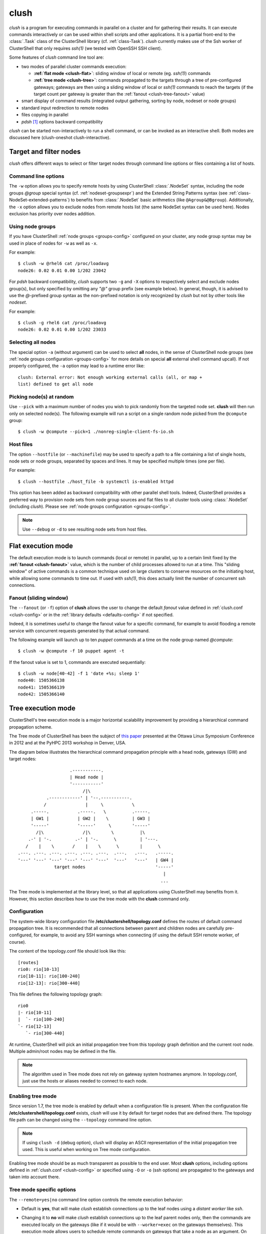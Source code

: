.. _clush-tool:

clush
-------

.. highlight:: console

*clush* is a program for executing commands in parallel on a cluster and for
gathering their results. It can execute commands interactively or can be used
within shell scripts and other applications. It is a partial front-end to the
:class:`.Task` class of the ClusterShell library (cf. :ref:`class-Task`).
*clush* currently makes use of the Ssh worker of ClusterShell that only
requires *ssh(1)* (we tested with OpenSSH SSH client).

Some features of *clush* command line tool are:

* two modes of parallel cluster commands execution:

  + **:ref:`flat mode <clush-flat>`**: sliding window of local or remote (eg.
    *ssh(1)*) commands
  + **:ref:`tree mode <clush-tree>`**: commands propagated to the targets
    through a tree of pre-configured gateways; gateways are then using a
    sliding window of local or *ssh(1)* commands to reach the targets (if the
    target count per gateway is greater than the
    :ref:`fanout <clush-tree-fanout>` value)

* smart display of command results (integrated output gathering, sorting by
  node, nodeset or node groups)
* standard input redirection to remote nodes
* files copying in parallel
* *pdsh* [#]_ options backward compatibility

*clush* can be started non-interactively to run a shell command, or can be
invoked as an interactive shell. Both modes are discussed here (clush-oneshot
clush-interactive).

Target and filter nodes
^^^^^^^^^^^^^^^^^^^^^^^

*clush* offers different ways to select or filter target nodes through command
line options or files containing a list of hosts.

Command line options
""""""""""""""""""""

The ``-w`` option allows you to specify remote hosts by using ClusterShell
:class:`.NodeSet` syntax, including the node groups *@group* special syntax
(cf. :ref:`nodeset-groupsexpr`) and the Extended String Patterns syntax (see
:ref:`class-NodeSet-extended-patterns`) to benefits from :class:`.NodeSet`
basic arithmetics (like ``@Agroup&@Bgroup``). Additionally, the ``-x`` option
allows you to exclude nodes from remote hosts list (the same NodeSet syntax
can be used here). Nodes exclusion has priority over nodes addition.

Using node groups
"""""""""""""""""

If you have ClusterShell :ref:`node groups <groups-config>` configured on your
cluster, any node group syntax may be used in place of nodes for ``-w`` as
well as ``-x``.

For example::

    $ clush -w @rhel6 cat /proc/loadavg
    node26: 0.02 0.01 0.00 1/202 23042

For *pdsh* backward compatibility, *clush* supports two ``-g`` and ``-X``
options to respectively select and exclude nodes group(s), but only specified
by omitting any *"@"* group prefix (see example below). In general, though, it
is advised to use the *@*-prefixed group syntax as the non-prefixed notation
is only recognized by *clush* but not by other tools like *nodeset*.

For example::

    $ clush -g rhel6 cat /proc/loadavg
    node26: 0.02 0.01 0.00 1/202 23033

.. _clush-all-nodes:

Selecting all nodes
"""""""""""""""""""

The special option ``-a`` (without argument) can be used to select **all**
nodes, in the sense of ClusterShell node groups (see
:ref:`node groups configuration <groups-config>` for more details on special
**all** external shell command upcall).  If not properly configured, the
``-a`` option may lead to a runtime error like::

    clush: External error: Not enough working external calls (all, or map +
    list) defined to get all node

.. _clush-pick:

Picking node(s) at random
"""""""""""""""""""""""""

Use ``--pick`` with a maximum number of nodes you wish to pick randomly from
the targeted node set. **clush** will then run only on selected node(s). The
following example will run a script on a single random node picked from the
``@compute`` group::

    $ clush -w @compute --pick=1 ./nonreg-single-client-fs-io.sh

Host files
""""""""""

The option ``--hostfile`` (or ``--machinefile``)  may be used to specify a
path to a file containing a list of single hosts, node sets or node groups,
separated by spaces and lines.  It may be specified multiple times (one per
file).

For example::

    $ clush --hostfile ./host_file -b systemctl is-enabled httpd

This option has been added as backward compatibility with other parallel shell
tools. Indeed, ClusterShell provides a preferred way to provision node sets
from node group sources and flat files to all cluster tools using
:class:`.NodeSet` (including *clush*). Please see :ref:`node groups
configuration <groups-config>`.

.. note:: Use ``--debug`` or ``-d`` to see resulting node sets from host
   files.


.. _clush-flat:

Flat execution mode
^^^^^^^^^^^^^^^^^^^

The default execution mode is to launch commands (local or remote) in parallel,
up to a certain limit fixed by the **:ref:`fanout <clush-fanout>`** value,
which is the number of child processes allowed to run at a time. This "sliding
window" of active commands is a common technique used on large clusters to
conserve resources on the initiating host, while allowing some commands to
time out. If used with *ssh(1)*, this does actually limit the number of
concurrent ssh connections.

.. _clush-fanout:

Fanout (sliding window)
"""""""""""""""""""""""

The ``--fanout`` (or ``-f``) option of **clush** allows the user to change the
default *fanout* value defined in :ref:`clush.conf <clush-config>` or in the
:ref:`library defaults <defaults-config>` if not specified.

Indeed, it is sometimes useful to change the fanout value for a specific
command, for example to avoid flooding a remote service with concurrent
requests generated by that actual command.

The following example will launch up to ten *puppet* commands at a time on the
node group named *@compute*::

    $ clush -w @compute -f 10 puppet agent -t

If the fanout value is set to 1, commands are executed sequentially::

    $ clush -w node[40-42] -f 1 'date +%s; sleep 1'
    node40: 1505366138
    node41: 1505366139
    node42: 1505366140


.. _clush-tree:

Tree execution mode
^^^^^^^^^^^^^^^^^^^

ClusterShell's tree execution mode is a major horizontal scalability
improvement by providing a hierarchical command propagation scheme.

The Tree mode of ClusterShell has been the subject of `this paper`_ presented
at the Ottawa Linux Symposium Conference in 2012 and at the PyHPC 2013
workshop in Denver, USA.

.. highlight:: text

The diagram below illustrates the hierarchical command propagation principle
with a head node, gateways (GW) and target nodes::

                           .-----------.
                           | Head node |
                           '-----------'
                                /|\
                  .------------' | '--.-----------.
                 /               |     \           \
            .-----.           .-----.   \          .-----.
            | GW1 |           | GW2 |    \         | GW3 |
            '-----'           '-----'     \        '-----'
              /|\               /|\        \          |\
           .-' | '-.         .-' | '-.      \         | '---.
          /    |    \       /    |    \      \        |      \
       .---. .---. .---. .---. .---. .---.  .---.   .---.   .-----.
       '---' '---' '---' '---' '---' '---'  '---'   '---'   | GW4 |
                     target nodes                           '-----'
                                                               |
                                                              ...


The Tree mode is implemented at the library level, so that all applications
using ClusterShell may benefits from it. However, this section describes how
to use the tree mode with the **clush** command only.

.. _clush-tree-enabling:

Configuration
"""""""""""""

The system-wide library configuration file **/etc/clustershell/topology.conf**
defines the routes of default command propagation tree. It is recommended that
all connections between parent and children nodes are carefully
pre-configured, for example, to avoid any SSH warnings when connecting (if
using the default SSH remote worker, of course).

.. highlight:: ini

The content of the topology.conf file should look like this::

  [routes]
  rio0: rio[10-13]
  rio[10-11]: rio[100-240]
  rio[12-13]: rio[300-440]

.. highlight:: text

This file defines the following topology graph::

    rio0
    |- rio[10-11]
    |  `- rio[100-240]
    `- rio[12-13]
       `- rio[300-440]


At runtime, ClusterShell will pick an initial propagation tree from this
topology graph definition and the current root node. Multiple admin/root
nodes may be defined in the file.

.. note:: The algorithm used in Tree mode does not rely on gateway system
   hostnames anymore. In topology.conf, just use the hosts or aliases needed
   to connect to each node.

.. highlight:: console

Enabling tree mode
""""""""""""""""""

Since version 1.7, the tree mode is enabled by default when a configuration
file is present. When the configuration file
**/etc/clustershell/topology.conf** exists, *clush* will use it by default for
target nodes that are defined there. The topology file path can be changed
using the ``--topology`` command line option.

.. note:: If using ``clush -d`` (debug option), clush will display an ASCII
   representation of the initial propagation tree used. This is useful when
   working on Tree mode configuration.

Enabling tree mode should be as much transparent as possible to the end user.
Most **clush** options, including options defined in
:ref:`clush.conf <clush-config>` or specified using ``-O`` or ``-o`` (ssh
options) are propagated to the gateways and taken into account there.

.. _clush-tree-options:

Tree mode specific options
""""""""""""""""""""""""""

The ``--remote=yes|no`` command line option controls the remote execution
behavior:

* Default is **yes**, that will make *clush* establish connections up to the
  leaf nodes using a *distant worker* like *ssh*.
* Changing it to **no** will make *clush* establish connections up to the leaf
  parent nodes only, then the commands are executed locally on the gateways
  (like if it would be with ``--worker=exec`` on the gateways themselves).
  This execution mode allows users to schedule remote commands on gateways
  that take a node as an argument. On large clusters, this is useful to spread
  the load and resources used of one-shot monitoring, IPMI, or other commands
  on gateways. A simple example of use is::

      $ clush -w node[100-199] --remote=no /usr/sbin/ipmipower -h %h-ipmi -s

  This command is also valid if you don't have any tree configured, because
  in that case, ``--remote=no`` is an alias of ``--worker=exec`` worker.

The ``--grooming`` command line option allows users to change the grooming
delay (float, in seconds). This feature allows gateways to aggregate responses
received within a certain timeframe before transmitting them back to the root
node in a batch fashion. This contributes to reducing the load on the root
node by delegating the first steps of this CPU intensive task to the gateways.

.. _clush-tree-fanout:

Fanout considerations
"""""""""""""""""""""

ClusterShell uses a "sliding window" or  *fanout* of processes to avoid too
many concurrent connections and to conserve resources on the initiating hosts.
See :ref:`clush-flat` for more details about this.

In tree mode, the same *fanout* value is used on the head node and on each
gateway. That is, if the *fanout* is **16**, each gateway will initiate up to
**16** connections to their target nodes at the same time.

.. note:: This is likely to **change** in the future, as it makes the *fanout*
   behaviour different if you are using the tree mode or not. For example,
   some administrators are using a *fanout* value of 1 to "sequentialize" a
   command on the cluster. In tree mode, please note that in that case, each
   gateway will be able to run a command at the same time.

Remote Python executable
""""""""""""""""""""""""

You must use the same major version of Python on the gateways and the root
node. By default, the same python executable name than the one used on the
root node will be used to launch the gateways, that is, `python` or `python3`
(using relative path for added flexibility). You may override the selection
of the remote Python interpreter by defining the following environment
variable::

    $ export CLUSTERSHELL_GW_PYTHON_EXECUTABLE=/path/to/python3

.. note:: It is highly recommended to have the same Python interpeter
   installed on all gateways and the root node.

Debugging Tree mode
"""""""""""""""""""

To debug Tree mode, you can define the following environment variable before
running **clush** (or any other applications using ClusterShell)::

    $ export CLUSTERSHELL_GW_LOG_LEVEL=DEBUG  (default value is INFO)
    $ export CLUSTERSHELL_GW_LOG_DIR=/tmp     (default value is /tmp)

This will generate log files of the form ``$HOSTNAME.gw.log`` in
``CLUSTERSHELL_GW_LOG_DIR``.

.. _clush-oneshot:

Non-interactive (or one-shot) mode
^^^^^^^^^^^^^^^^^^^^^^^^^^^^^^^^^^

When *clush* is started non-interactively, the command is executed on the
specified remote hosts in parallel (given the current *fanout* value and the
number of commands to execute (see *fanout* library settings in
:ref:`class-Task-configure`).

.. _clush-gather:

Output gathering options
""""""""""""""""""""""""

If option ``-b`` or ``--dshbak`` is specified, *clush* waits for command
completion while displaying a :ref:`progress indicator <clush-progress>` and
then displays gathered output results. If standard output is redirected to a
file, *clush* detects it and disable any progress indicator.

.. warning:: *clush*  will only consolidate identical command outputs if the
   command return codes are also the same.

The following is a simple example of *clush* command used to execute ``uname
-r`` on *node40*, *node41* and *node42*, wait for their completion and finally
display digested output results::

    $ clush -b -w node[40-42] uname -r
    ---------------
    node[40-42]
    ---------------
    2.6.35.6-45.fc14.x86_64


It is common to cancel such command execution because a node is hang. When
using *pdsh* and *dshbak*, due to the pipe, all nodes output will be lost,
even if all nodes have successfully run the command. When you hit CTRL-C with
*clush*, the task is canceled but received output is not lost::

    $ clush -b -w node[1-5] uname -r
    Warning: Caught keyboard interrupt!
    ---------------
    node[2-4] (3)
    ---------------
    2.6.31.6-145.fc11
    ---------------
    node5
    ---------------
    2.6.18-164.11.1.el5
    Keyboard interrupt (node1 did not complete).

Performing *diff* of cluster-wide outputs
"""""""""""""""""""""""""""""""""""""""""

Since version 1.6, you can use the ``--diff`` *clush* option to show
differences between common outputs. This feature is implemented using `Python
unified diff`_. This special option implies ``-b`` (gather common stdout
outputs) but you don't need to specify it. Example::

    $ clush -w node[40-42] --diff dmidecode -s bios-version
    --- node[40,42] (2)
    +++ node41
    @@ -1,1 +1,1 @@
    -1.0.5S56
    +1.1c

A nodeset is automatically selected as the "reference nodeset" according to
these criteria:

#. lowest command return code (to discard failed commands)
#. largest nodeset with the same output result
#. otherwise the first nodeset is taken (ordered (1) by name and (2) lowest range indexes)

Standard input bindings
"""""""""""""""""""""""

Unless the option ``--nostdin`` (or ``-n``) is specified, *clush* detects when
its standard input is connected to a terminal (as determined by *isatty(3)*).
If actually connected to a terminal, *clush* listens to standard input when
commands are running, waiting for an Enter key press. Doing so will display the
status of current nodes. If standard input is not connected to a terminal, and
unless the option ``--nostdin`` (or ``-n``) is specified, *clush* binds the
standard input of the remote commands to its own standard input, allowing
scripting methods like::

    $ echo foo | clush -w node[40-42] -b cat
    ---------------
    node[40-42]
    ---------------
    foo

Another stdin-bound *clush* usage example::

    $ ssh node10 'ls /etc/yum.repos.d/*.repo' | clush -w node[11-14] -b xargs ls
    ---------------
    node[11-14] (4)
    ---------------
    /etc/yum.repos.d/cobbler-config.repo

.. note:: Use ``--nostdin`` (or ``-n``) in the same way you would use ``ssh -n``
   to disable standard input. Indeed, if this option is set, EOF is sent at
   first read, as if stdin were actually connected to /dev/null.


.. _clush-progress:

Progress indicator
""""""""""""""""""

In :ref:`output gathering mode <clush-gather>`, *clush* will display a live
progress indicator as a simple but convenient way to follow the completion of
parallel commands. It can be disabled just by using the ``-q`` or ``--quiet``
options. The progress indicator will appear after 1 to 2 seconds and should
look like this::

    clush: <command_completed>/<command_total>

If writing is performed to *clush* standard input, like in ``command |
clush``, the live progress indicator will display the global bandwidth of data
written to the target nodes.

Finally, the special option ``--progress`` can be used to force the display of
the live progress indicator. Using this option may interfere with some command
outputs, but it can be useful when using stdin while remote commands are
silent. As an example, the following command will copy a local file to
node[1-3] and display the global write bandwidth to the target nodes::

    $ dd if=/path/to/local/file | clush -w node[1-3] --progress 'dd of=/path/to/remote/file'
    clush: 0/3 write: 212.27 MiB/s

.. _clush-interactive:

Interactive mode
^^^^^^^^^^^^^^^^

If a command is not specified, *clush* runs interactively. In this mode,
*clush* uses the *GNU readline* library to read command lines from the
terminal. *Readline* provides commands for searching through the command
history for lines containing a specified string. For instance, you can type
*Control-R* to search in the history for the next entry matching the search
string typed so far.

Single-character interactive commands
"""""""""""""""""""""""""""""""""""""

*clush* also recognizes special single-character prefixes that allows the user
to see and modify the current nodeset (the nodes where the commands are
executed). These single-character interactive commands are detailed below:

+------------------------------+-----------------------------------------------+
| Interactive special commands | Comment                                       |
+==============================+===============================================+
| ``clush> ?``                 | show current nodeset                          |
+------------------------------+-----------------------------------------------+
| ``clush> +<NODESET>``        | add nodes to current nodeset                  |
+------------------------------+-----------------------------------------------+
| ``clush> -<NODESET>``        | remove nodes from current nodeset             |
+------------------------------+-----------------------------------------------+
| ``clush> @<NODESET>``        | set current nodeset                           |
+------------------------------+-----------------------------------------------+
| ``clush> !<COMMAND>``        | execute ``<COMMAND>`` on the local system     |
+------------------------------+-----------------------------------------------+
| ``clush> =``                 | toggle the ouput format (gathered or standard |
|                              | mode)                                         |
+------------------------------+-----------------------------------------------+

To leave an interactive session, type ``quit`` or *Control-D*. As of version
1.6, it is not possible to cancel a command while staying in *clush*
interactive session: for instance, *Control-C* is not supported and will abort
current *clush* interactive command (see `ticket #166`_).

Example of *clush* interactive session::

    $ clush -w node[11-14] -b
    Enter 'quit' to leave this interactive mode
    Working with nodes: node[11-14]
    clush> uname
    ---------------
    node[11-14] (4)
    ---------------
    Linux
    clush> !pwd
    LOCAL: /root
    clush> -node[11,13]
    Working with nodes: node[12,14]
    clush> uname
    ---------------
    node[12,14] (2)
    ---------------
    Linux
    clush> 

The interactive mode and commands described above are subject to change and
improvements in future releases. Feel free to open an enhancement `ticket`_ if
you use the interactive mode and have some suggestions.

File copying mode
^^^^^^^^^^^^^^^^^

When *clush* is started with  the ``-c``  or  ``--copy``  option, it will
attempt to copy specified file and/or directory to the provided target cluster
nodes. If the ``--dest`` option is specified, it will put the copied files
or directory there.

Here are some examples of file copying with *clush*::

    $ clush -v -w node[11-12] --copy /tmp/foo
    `/tmp/foo' -> node[11-12]:`/tmp'

    $ clush -v -w node[11-12] --copy /tmp/foo /tmp/bar
    `/tmp/bar' -> aury[11-12]:`/tmp'
    `/tmp/foo' -> aury[11-12]:`/tmp'

    $ clush -v -w node[11-12] --copy /tmp/foo --dest /var/tmp/
    `/tmp/foo' -> node[11-12]:`/var/tmp/'

Reverse file copying mode
^^^^^^^^^^^^^^^^^^^^^^^^^

When *clush* is started with the ``--rcopy`` option, it will attempt to
retrieve specified file and/or directory from provided cluster nodes. If the
``--dest`` option is specified, it must be a directory path where the files
will be stored with their hostname appended. If the destination path is not
specified, it will take the first file or dir basename directory as the local
destination, example::

    $ clush -v -w node[11-12] --rcopy /tmp/foo
    node[11-12]:`/tmp/foo' -> `/tmp'

    $ ls /tmp/foo.*
    /tmp/foo.node11  /tmp/foo.node12

Other options
^^^^^^^^^^^^^

Overriding clush.conf settings
""""""""""""""""""""""""""""""

*clush* default settings are found in a configuration described in
:ref:`clush configuration <clush-config>`. To override any settings, use the
``--option`` command line option (or ``-O`` for the shorter version), and
repeat as needed. Here is a simple example to disable the use colors in the
output nodeset header::

    $ clush -O color=never -w node[11-12] -b echo ok
    ---------------
    node[11-12] (2)
    ---------------
    ok


.. _clush-worker:

Worker selection
""""""""""""""""

By default, *clush* is using the default library worker configuration when
running commands or copying files. In most cases, this is *ssh* (See
:ref:`task-default-worker` for default worker selection).

Worker selection can be performed at runtime thanks to ``--worker`` command
line option (or ``-R`` for the shorter version in order to be compatible with
*pdsh* remote command selection option)::

    $ clush -w node[11-12] --worker=rsh echo ok
    node11: ok
    node12: ok

By default, ClusterShell supports the following worker identifiers:

* **exec**: this local worker supports parallel command execution, doesn't
  rely on any external tool and provides command line placeholders described
  below:

  * ``%h`` and ``%host`` are substitued with each *target hostname*
  * ``%hosts`` is substitued with the full *target nodeset*
  * ``%n`` and ``%rank`` are substitued with the remote *rank* (0 to n-1)

  For example, the following would request the exec worker to locally run
  multiple *ipmitool* commands across the hosts foo[0-10] and automatically
  aggregate output results (-b)::

      $ clush -R exec -w foo[0-10] -b ipmitool -H %h-ipmi chassis power status
      ---------------
      foo[0-10] (11)
      ---------------
      Chassis Power is on

* **rsh**: remote worker based on *rsh*
* **ssh**: remote worker based on *ssh* (default)
* **pdsh**: remote worker based on *pdsh* that requires *pdsh* to be
  installed; doesn't provide write support (eg. you cannot ``cat file | clush
  --worker pdsh``); it is primarily an 1-to-n worker example.


.. [#] LLNL parallel remote shell utility
   (https://computing.llnl.gov/linux/pdsh.html)

.. _seq(1): http://linux.die.net/man/1/seq
.. _Python unified diff:
   http://docs.python.org/library/difflib.html#difflib.unified_diff

.. _ticket #166: https://github.com/cea-hpc/clustershell/issues/166
.. _ticket: https://github.com/cea-hpc/clustershell/issues/new

.. _this paper: https://www.kernel.org/doc/ols/2012/ols2012-thiell.pdf
